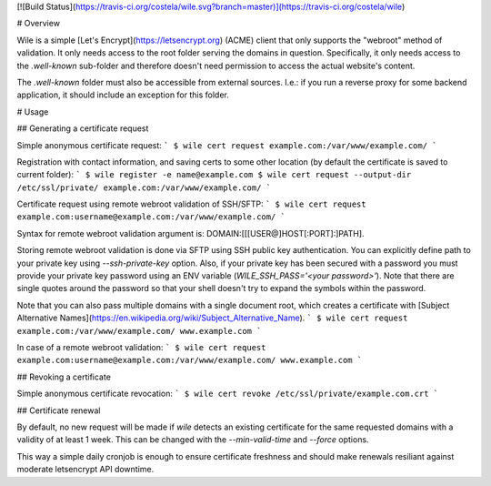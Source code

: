 [![Build Status](https://travis-ci.org/costela/wile.svg?branch=master)](https://travis-ci.org/costela/wile)

# Overview

Wile is a simple [Let's Encrypt](https://letsencrypt.org) (ACME) client that only supports the "webroot" method of validation. It only needs access to the root folder serving the domains in question. Specifically, it only needs access to the `.well-known` sub-folder and therefore doesn't need permission to access the actual website's content.

The `.well-known` folder must also be accessible from external sources. I.e.: if you run a reverse proxy for some backend application, it should include an exception for this folder.

# Usage

## Generating a certificate request

Simple anonymous certificate request:
```
$ wile cert request example.com:/var/www/example.com/
```

Registration with contact information, and saving certs to some other location (by default the certificate is saved to current folder):
```
$ wile register -e name@example.com
$ wile cert request --output-dir /etc/ssl/private/ example.com:/var/www/example.com/
```

Certificate request using remote webroot validation of SSH/SFTP:
```
$ wile cert request example.com:username@example.com:/var/www/example.com/
```

Syntax for remote webroot validation argument is: DOMAIN:[[[USER@]HOST[:PORT]:]PATH].

Storing remote webroot validation is done via SFTP using SSH public key authentication. You can explicitly define path to your private key using `--ssh-private-key` option. Also, if your private key has been secured with a password you must provide your private key password using an ENV variable (`WILE_SSH_PASS='<your password>'`). Note that there are single quotes around the password so that your shell doesn't try to expand the symbols within the password.

Note that you can also pass multiple domains with a single document root, which creates a certificate with [Subject Alternative Names](https://en.wikipedia.org/wiki/Subject_Alternative_Name).
```
$ wile cert request example.com:/var/www/example.com/ www.example.com
```

In case of a remote webroot validation:
```
$ wile cert request example.com:username@example.com:/var/www/example.com/ www.example.com
```

## Revoking a certificate

Simple anonymous certificate revocation:
```
$ wile cert revoke /etc/ssl/private/example.com.crt
```

## Certificate renewal

By default, no new request will be made if `wile` detects an existing certificate for the same requested domains with a validity of at least 1 week. This can be changed with the `--min-valid-time` and `--force` options.

This way a simple daily cronjob is enough to ensure certificate freshness and should make renewals resiliant against moderate letsencrypt API downtime.


